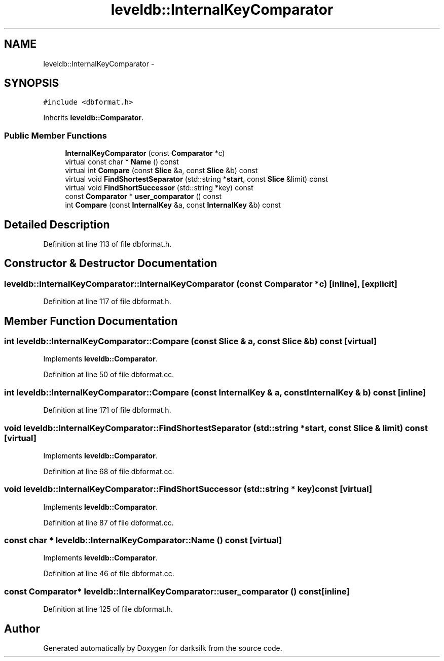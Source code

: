 .TH "leveldb::InternalKeyComparator" 3 "Wed Feb 10 2016" "Version 1.0.0.0" "darksilk" \" -*- nroff -*-
.ad l
.nh
.SH NAME
leveldb::InternalKeyComparator \- 
.SH SYNOPSIS
.br
.PP
.PP
\fC#include <dbformat\&.h>\fP
.PP
Inherits \fBleveldb::Comparator\fP\&.
.SS "Public Member Functions"

.in +1c
.ti -1c
.RI "\fBInternalKeyComparator\fP (const \fBComparator\fP *c)"
.br
.ti -1c
.RI "virtual const char * \fBName\fP () const "
.br
.ti -1c
.RI "virtual int \fBCompare\fP (const \fBSlice\fP &a, const \fBSlice\fP &b) const "
.br
.ti -1c
.RI "virtual void \fBFindShortestSeparator\fP (std::string *\fBstart\fP, const \fBSlice\fP &limit) const "
.br
.ti -1c
.RI "virtual void \fBFindShortSuccessor\fP (std::string *key) const "
.br
.ti -1c
.RI "const \fBComparator\fP * \fBuser_comparator\fP () const "
.br
.ti -1c
.RI "int \fBCompare\fP (const \fBInternalKey\fP &a, const \fBInternalKey\fP &b) const "
.br
.in -1c
.SH "Detailed Description"
.PP 
Definition at line 113 of file dbformat\&.h\&.
.SH "Constructor & Destructor Documentation"
.PP 
.SS "leveldb::InternalKeyComparator::InternalKeyComparator (const \fBComparator\fP * c)\fC [inline]\fP, \fC [explicit]\fP"

.PP
Definition at line 117 of file dbformat\&.h\&.
.SH "Member Function Documentation"
.PP 
.SS "int leveldb::InternalKeyComparator::Compare (const \fBSlice\fP & a, const \fBSlice\fP & b) const\fC [virtual]\fP"

.PP
Implements \fBleveldb::Comparator\fP\&.
.PP
Definition at line 50 of file dbformat\&.cc\&.
.SS "int leveldb::InternalKeyComparator::Compare (const \fBInternalKey\fP & a, const \fBInternalKey\fP & b) const\fC [inline]\fP"

.PP
Definition at line 171 of file dbformat\&.h\&.
.SS "void leveldb::InternalKeyComparator::FindShortestSeparator (std::string * start, const \fBSlice\fP & limit) const\fC [virtual]\fP"

.PP
Implements \fBleveldb::Comparator\fP\&.
.PP
Definition at line 68 of file dbformat\&.cc\&.
.SS "void leveldb::InternalKeyComparator::FindShortSuccessor (std::string * key) const\fC [virtual]\fP"

.PP
Implements \fBleveldb::Comparator\fP\&.
.PP
Definition at line 87 of file dbformat\&.cc\&.
.SS "const char * leveldb::InternalKeyComparator::Name () const\fC [virtual]\fP"

.PP
Implements \fBleveldb::Comparator\fP\&.
.PP
Definition at line 46 of file dbformat\&.cc\&.
.SS "const \fBComparator\fP* leveldb::InternalKeyComparator::user_comparator () const\fC [inline]\fP"

.PP
Definition at line 125 of file dbformat\&.h\&.

.SH "Author"
.PP 
Generated automatically by Doxygen for darksilk from the source code\&.
